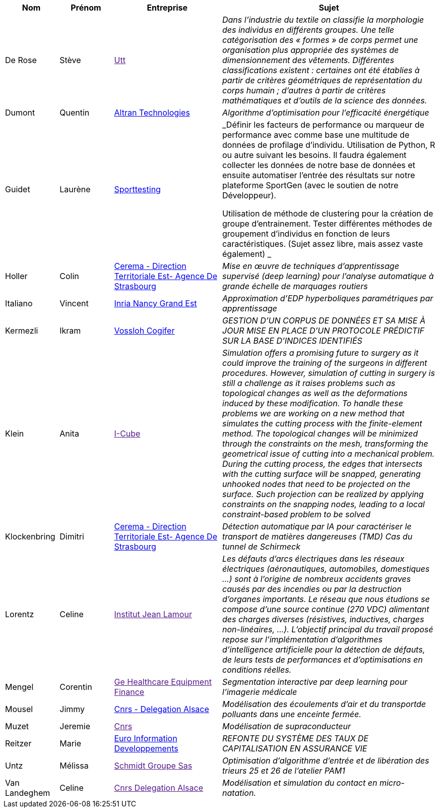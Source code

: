 [cols="1,1,2,4"]
|===
| Nom | Prénom | Entreprise | Sujet

| De Rose | Stève | link:[Utt] | _Dans l'industrie du textile on classifie la morphologie des individus en différents groupes. Une telle
catégorisation des « formes » de corps permet une organisation plus appropriée des systèmes de
dimensionnement des vêtements. Différentes classifications existent : certaines ont été établies à
partir de critères géométriques de représentation du corps humain ; d'autres à partir de critères
mathématiques et d'outils de la science des données._

| Dumont | Quentin | link:http://www.altran.fr[Altran Technologies] | _Algorithme d'optimisation pour l'efficacité énergétique_

| Guidet | Laurène | link:https://www.sporttesting.fr/[Sporttesting] | _Définir les facteurs de performance ou marqueur de performance avec comme base une multitude de données de profilage d'individu. Utilisation de Python, R ou autre suivant les besoins. Il faudra également collecter les données de notre base de données et ensuite automatiser l'entrée des résultats sur notre plateforme SportGen (avec le soutien de notre Développeur).

Utilisation de méthode de clustering pour la création de groupe d'entrainement. Tester différentes méthodes de groupement d'individus en fonction de leurs caractéristiques. (Sujet assez libre, mais assez vaste également)
_

| Holler | Colin | link:http://www.cerema.fr/[Cerema - Direction Territoriale Est- Agence De Strasbourg] | _Mise en œuvre de techniques d'apprentissage supervisé (deep learning) pour
l'analyse automatique à grande échelle de marquages routiers_

| Italiano | Vincent | link:https://www.inria.fr/fr/centre-inria-nancy-grand-est[Inria Nancy Grand Est] | _Approximation d'EDP hyperboliques paramétriques par apprentissage_

| Kermezli | Ikram | link:www.vossloh-cogifer.com[Vossloh Cogifer] | _GESTION D'UN CORPUS DE DONNÉES ET SA MISE À JOUR MISE EN PLACE D'UN PROTOCOLE PRÉDICTIF SUR LA BASE D'INDICES IDENTIFIÉS_

| Klein | Anita | link:[I-Cube] | _Simulation offers a promising future to surgery as it could improve the training of the surgeons in
different procedures. However, simulation of cutting in surgery is still a challenge as it raises problems
such as topological changes as well as the deformations induced by these modification. To handle these problems we are working on a new method that simulates the cutting process with the finite-element method. The topological changes will be minimized through the constraints on the mesh, transforming the geometrical issue of cutting into a mechanical problem. During the cutting process, the edges that intersects with the cutting surface will be snapped, generating unhooked nodes that need to be projected on the surface. Such projection can be realized by applying constraints on the snapping nodes, leading to a local constraint-based problem to be solved_

| Klockenbring | Dimitri | link:http://www.cerema.fr/[Cerema - Direction Territoriale Est- Agence De Strasbourg] | _Détection automatique par IA pour caractériser le transport de matières dangereuses (TMD) Cas du tunnel de Schirmeck_

| Lorentz | Celine | link:[Institut Jean Lamour] | _Les défauts d'arcs électriques dans les réseaux électriques (aéronautiques, automobiles, domestiques …) sont à l'origine de nombreux accidents graves causés par des incendies ou par la destruction d'organes importants. Le réseau que nous étudions se compose d'une source continue (270 VDC) alimentant des charges diverses (résistives, inductives, charges non-linéaires, …).
L'objectif principal du travail proposé repose sur l'implémentation d'algorithmes d'intelligence artificielle pour la détection de défauts, de leurs tests de performances et d'optimisations en conditions réelles._

| Mengel | Corentin | link:[Ge Healthcare Equipment Finance] | _Segmentation interactive par deep learning pour l'imagerie médicale_

| Mousel | Jimmy | link:http://www.alsace.cnrs.fr[Cnrs - Delegation Alsace] | _Modélisation des écoulements d'air et du transportde polluants dans une enceinte fermée._

| Muzet | Jeremie | link:[Cnrs] | _Modélisation de supraconducteur_

| Reitzer | Marie | link:https://www.e-i.com/fr/index.html[Euro Information Developpements] | _REFONTE DU SYSTÈME DES TAUX DE CAPITALISATION EN ASSURANCE VIE_

| Untz | Mélissa | link:[Schmidt Groupe Sas] | _Optimisation d'algorithme d'entrée et de libération des trieurs 25 et 26 de l'atelier PAM1_

| Van Landeghem | Celine | link:[Cnrs Delegation Alsace] | _Modélisation et simulation du contact en micro-natation._

|===